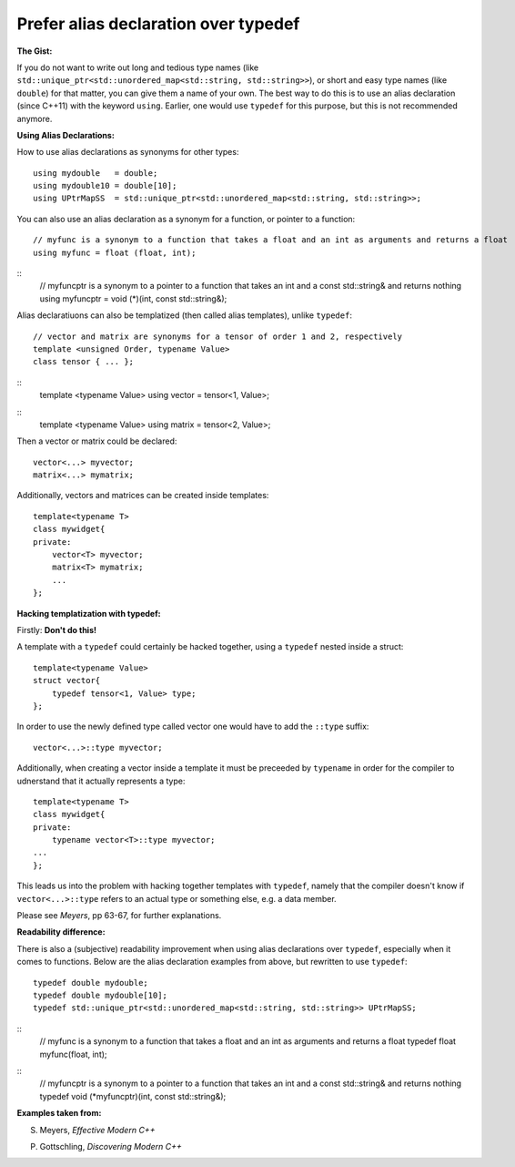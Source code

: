 
Prefer alias declaration over typedef
---------------------------------------------------------------------------

**The Gist:**

If you do not want to write out long and tedious type names (like ``std::unique_ptr<std::unordered_map<std::string, std::string>>``),
or short and easy type names (like ``double``) for that matter, you can give them a name of your own.
The best way to do this is to use an alias declaration (since C++11) with the keyword ``using``.
Earlier, one would use ``typedef`` for this purpose, but this is not recommended anymore.


**Using Alias Declarations:**

How to use alias declarations as synonyms for other types:
::
    using mydouble   = double;
    using mydouble10 = double[10];
    using UPtrMapSS  = std::unique_ptr<std::unordered_map<std::string, std::string>>;

You can also use an alias declaration as a synonym for a function, or pointer to a function:
::
    // myfunc is a synonym to a function that takes a float and an int as arguments and returns a float
    using myfunc = float (float, int);
::
    // myfuncptr is a synonym to a pointer to a function that takes an int and a const std::string& and returns nothing
    using myfuncptr = void (*)(int, const std::string&);

Alias declaratiuons can also be templatized (then called alias templates), unlike ``typedef``:
::
    // vector and matrix are synonyms for a tensor of order 1 and 2, respectively
    template <unsigned Order, typename Value>
    class tensor { ... };
::
    template <typename Value>
    using vector = tensor<1, Value>;
::
    template <typename Value>
    using matrix = tensor<2, Value>;

Then a vector or matrix could be declared:
::
    vector<...> myvector;
    matrix<...> mymatrix;

Additionally, vectors and matrices can be created inside templates:
::
    template<typename T>
    class mywidget{
    private:
        vector<T> myvector;
        matrix<T> mymatrix;
        ...
    };


**Hacking templatization with typedef:**

Firstly: **Don't do this!**

A template with a ``typedef`` could certainly be hacked together, using a ``typedef`` nested inside a struct:
::
    template<typename Value>
    struct vector{
        typedef tensor<1, Value> type;
    };

In order to use the newly defined type called vector one would have to add the ``::type`` suffix:
::
    vector<...>::type myvector;

Additionally, when creating a vector inside a template it must be preceeded by ``typename`` in order for the compiler to udnerstand that it actually represents a type:
::
    template<typename T>
    class mywidget{
    private:
        typename vector<T>::type myvector;
    ...
    };

This leads us into the problem with hacking together templates with ``typedef``, namely that
the compiler doesn't know if ``vector<...>::type`` refers to an actual type or something else, e.g. a data member.

Please see *Meyers*, pp 63-67, for further explanations.


**Readability difference:**

There is also a (subjective) readability improvement when using alias declarations over ``typedef``, especially when it comes to functions.
Below are the alias declaration examples from above, but rewritten to use ``typedef``:
::
    typedef double mydouble;
    typedef double mydouble[10];
    typedef std::unique_ptr<std::unordered_map<std::string, std::string>> UPtrMapSS;
::
    // myfunc is a synonym to a function that takes a float and an int as arguments and returns a float
    typedef float myfunc(float, int);
::
    // myfuncptr is a synonym to a pointer to a function that takes an int and a const std::string& and returns nothing
    typedef void (*myfuncptr)(int, const std::string&);


**Examples taken from:**

S. Meyers, *Effective Modern C++*

P. Gottschling, *Discovering Modern C++*
